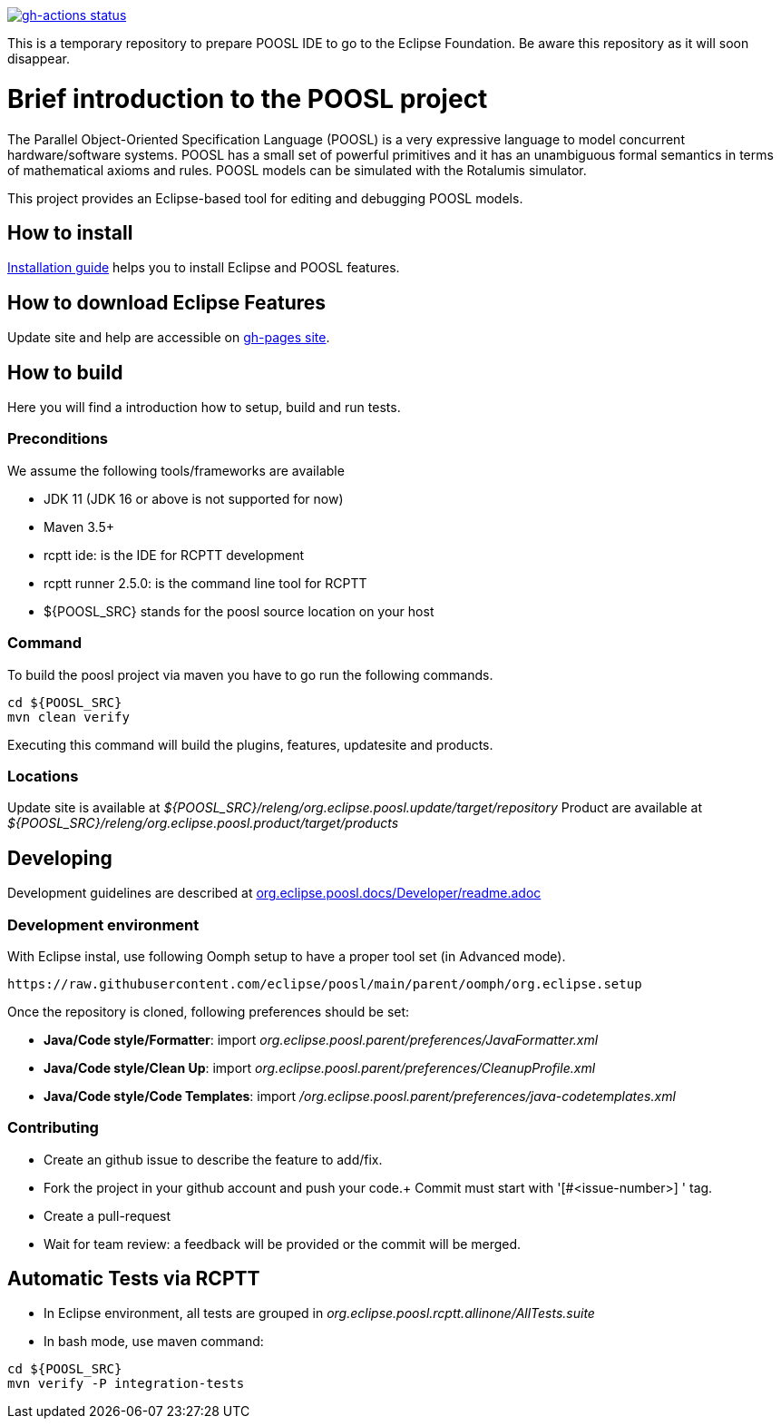 [link=https://github.com/eclipse/poosl/actions/workflows/maven.yml]
image::https://github.com/eclipse/poosl/workflows/Java%20CI/badge.svg[gh-actions status]

This is a temporary repository to prepare POOSL IDE to go to the Eclipse Foundation. 
Be aware this repository as it will soon disappear.

= Brief introduction to the POOSL project

The Parallel Object-Oriented Specification Language (POOSL) is a very expressive language to model 
concurrent hardware/software systems. POOSL has a small set of powerful primitives and it has an 
unambiguous formal semantics in terms of mathematical axioms and rules. POOSL models can be 
simulated with the Rotalumis simulator. 

This project provides an Eclipse-based tool for editing and debugging POOSL models.

== How to install
https://raw.githubusercontent.com/eclipse/poosl/main/docs/User/InstallationManual.pdf[Installation guide] 
helps you to install Eclipse and POOSL features.


== How to download Eclipse Features

Update site and help are accessible on https://obeonetwork.github.io/POOSL[gh-pages site].


== How to build

Here you will find a introduction how to setup, build and run tests.

=== Preconditions

We assume the following tools/frameworks are available

- JDK 11 (JDK 16 or above is not supported for now)
- Maven 3.5+
- rcptt ide: is the IDE for RCPTT development 
- rcptt runner 2.5.0: is the command line tool for RCPTT 
- ${POOSL_SRC} stands for the poosl source location on your host

=== Command
To build the poosl project via maven you have to go run the following commands.

[source]
----
cd ${POOSL_SRC}
mvn clean verify
----

Executing this command will build the plugins, features, updatesite and products.

=== Locations
Update site is available at __${POOSL_SRC}/releng/org.eclipse.poosl.update/target/repository__
Product are available at __${POOSL_SRC}/releng/org.eclipse.poosl.product/target/products__

== Developing

Development guidelines are described at https://github.com/eclipse/poosl/tree/main/docs/Developer[org.eclipse.poosl.docs/Developer/readme.adoc]

=== Development environment

With Eclipse instal, use following Oomph setup to have a proper tool set (in Advanced mode).

[source]
----
https://raw.githubusercontent.com/eclipse/poosl/main/parent/oomph/org.eclipse.setup
----

Once the repository is cloned, following preferences should be set:

- *Java/Code style/Formatter*: import _org.eclipse.poosl.parent/preferences/JavaFormatter.xml_
- *Java/Code style/Clean Up*: import _org.eclipse.poosl.parent/preferences/CleanupProfile.xml_
- *Java/Code style/Code Templates*: import _/org.eclipse.poosl.parent/preferences/java-codetemplates.xml_

=== Contributing

- Create an github issue to describe the feature to add/fix.

- Fork the project in your github account and push your code.+
Commit must start with '[#<issue-number>] ' tag.

- Create a pull-request

- Wait for team review: a feedback will be provided or the commit will be merged.


== Automatic Tests via RCPTT

- In Eclipse environment, all tests are grouped in __org.eclipse.poosl.rcptt.allinone/AllTests.suite__

- In bash mode, use maven command:

[source,bash]
----
cd ${POOSL_SRC}
mvn verify -P integration-tests
----




